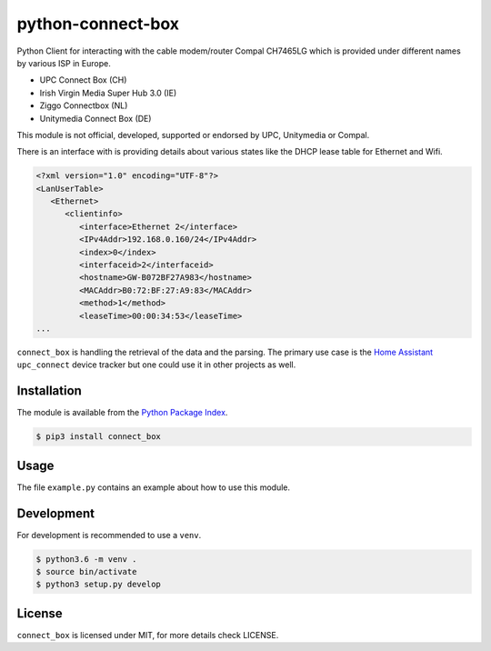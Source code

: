 python-connect-box
==================

Python Client for interacting with the cable modem/router Compal CH7465LG which
is provided under different names by various ISP in Europe.

- UPC Connect Box (CH)
- Irish Virgin Media Super Hub 3.0 (IE)
- Ziggo Connectbox (NL)
- Unitymedia Connect Box (DE)

This module is not official, developed, supported or endorsed by UPC, 
Unitymedia or Compal.

There is an interface with is providing details about various states like the
DHCP lease table for Ethernet and Wifi.

.. code:: xml

    <?xml version="1.0" encoding="UTF-8"?>
    <LanUserTable>
       <Ethernet>
          <clientinfo>
             <interface>Ethernet 2</interface>
             <IPv4Addr>192.168.0.160/24</IPv4Addr>
             <index>0</index>
             <interfaceid>2</interfaceid>
             <hostname>GW-B072BF27A983</hostname>
             <MACAddr>B0:72:BF:27:A9:83</MACAddr>
             <method>1</method>
             <leaseTime>00:00:34:53</leaseTime>
    ...

``connect_box`` is handling the retrieval of the data and the parsing. The 
primary use case is the `Home Assistant <https://home-assistant.io>`_
``upc_connect`` device tracker but one could use it in other projects as well.

Installation
------------

The module is available from the `Python Package Index <https://pypi.python.org/pypi>`_.

.. code:: bash

    $ pip3 install connect_box

Usage
-----

The file ``example.py`` contains an example about how to use this module.

Development
-----------

For development is recommended to use a ``venv``.

.. code:: bash

    $ python3.6 -m venv .
    $ source bin/activate
    $ python3 setup.py develop

License
-------

``connect_box`` is licensed under MIT, for more details check LICENSE.

